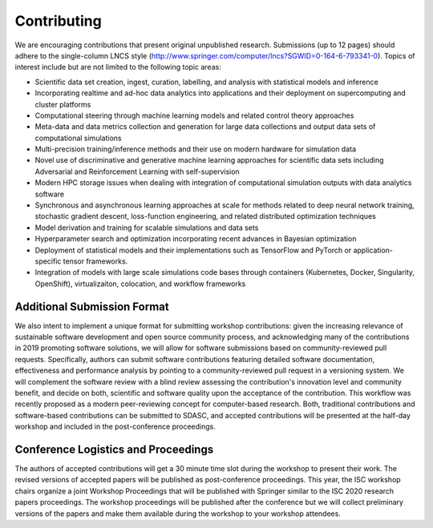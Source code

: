 
============
Contributing
============

We are encouraging contributions that present original unpublished
research.  Submissions (up to 12 pages) should adhere to the
single-column LNCS style
(http://www.springer.com/computer/lncs?SGWID=0-164-6-793341-0).  Topics
of interest include but are not limited to the following topic areas:

* Scientific data set creation, ingest, curation, labelling, and
  analysis with statistical models and inference
* Incorporating realtime and ad-hoc data analytics into applications and
  their deployment on supercomputing and cluster platforms
* Computational steering through machine learning models and related
  control  theory approaches
* Meta-data and data metrics collection and generation for large data
  collections and output data sets of computational simulations
* Multi-precision training/inference methods and their use on modern
  hardware for simulation data
* Novel use of discriminative and generative machine learning
  approaches for scientific data sets including Adversarial and
  Reinforcement Learning with self-supervision
* Modern HPC storage issues when dealing with integration of
  computational simulation outputs with data analytics software
* Synchronous and asynchronous learning approaches at scale for methods
  related to deep neural network training, stochastic gradient descent,
  loss-function engineering, and related distributed optimization
  techniques
* Model derivation and training for scalable simulations and data sets
* Hyperparameter search and optimization incorporating recent advances
  in Bayesian optimization
* Deployment of statistical models and their implementations such as
  TensorFlow and PyTorch or application-specific tensor frameworks.
* Integration of models with large scale simulations code bases through
  containers (Kubernetes, Docker, Singularity, OpenShift),
  virtualizaiton, colocation, and workflow frameworks

----------------------------
Additional Submission Format
----------------------------

We also intent to implement a unique format for submitting workshop
contributions: given the increasing relevance of sustainable software
development and open source community process, and acknowledging many of
the contributions in 2019 promoting software solutions, we will allow
for software submissions based on community-reviewed pull requests.
Specifically, authors can submit software contributions featuring
detailed software documentation, effectiveness and performance analysis
by pointing to a community-reviewed pull request in a versioning system.
We will complement the software review with a blind review assessing the
contribution's innovation level and community benefit, and decide on
both, scientific and software quality upon the acceptance of the
contribution.  This workflow was recently proposed as a modern
peer-reviewing concept for computer-based research. Both, traditional
contributions and software-based contributions can be submitted to
SDASC, and accepted contributions will be presented at the half-day
workshop and included in the post-conference proceedings.

------------------------------------
Conference Logistics and Proceedings
------------------------------------

The authors of accepted contributions will get a 30 minute time slot
during the workshop to present their work. The revised versions of
accepted papers will be published as post-conference proceedings. This
year, the ISC workshop chairs organize a joint Workshop Proceedings that
will be published with Springer similar to the ISC 2020 research papers
proceedings. The workshop proceedings will be published after the
conference but we will collect preliminary versions of the papers and
make them available during the workshop to your workshop attendees.
